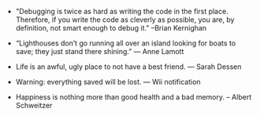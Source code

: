 #+BEGIN_COMMENT
.. description:
.. tags: quotes
.. title: Quotes [2013-12-23]
.. link:
.. date: 2013/12/23 14:22:06
.. type: text
.. slug: quotes-2013-12-23
.. category: quotes
#+END_COMMENT


- "Debugging is twice as hard as writing the code in the first
    place. Therefore, if you write the code as cleverly as possible, you
  are, by definition, not smart enough to debug it." --Brian Kernighan

- “Lighthouses don’t go running all over an island looking for boats
    to save; they just stand there shining.” ― Anne Lamott

- Life is an awful, ugly place to not have a best friend. ― Sarah Dessen
  

- Warning: everything saved will be lost. — Wii notification
  

- Happiness is nothing more than good health and a bad memory.  -- Albert Schweitzer
  
